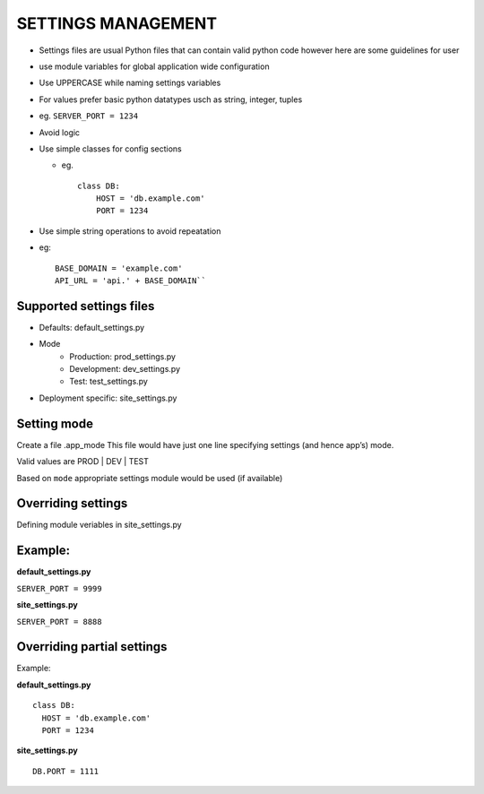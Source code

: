 SETTINGS MANAGEMENT
===================

-  Settings files are usual Python files that can contain valid python
   code however here are some guidelines for user
-  use module variables for global application wide configuration
-  Use UPPERCASE while naming settings variables
-  For values prefer basic python datatypes usch as string, integer,
   tuples
-  eg. ``SERVER_PORT = 1234``
-  Avoid logic
-  Use simple classes for config sections

   -  eg.

      ::

          class DB:
              HOST = 'db.example.com'
              PORT = 1234

-  Use simple string operations to avoid repeatation
-  eg::

    BASE_DOMAIN = 'example.com'
    API_URL = 'api.' + BASE_DOMAIN``

Supported settings files
-------------------------

-  Defaults: default_settings.py
-  Mode
    - Production: prod_settings.py
    - Development: dev_settings.py
    - Test: test_settings.py
- Deployment specific: site_settings.py

Setting mode
------------

Create a file .app_mode This file would have just one line specifying
settings (and hence app’s) mode.

Valid values are PROD | DEV | TEST 

Based on ``mode`` appropriate settings module would be used (if available)

Overriding settings
-------------------

Defining module veriables in site_settings.py

Example:
--------

**default_settings.py**

``SERVER_PORT = 9999``

**site_settings.py**

``SERVER_PORT = 8888``

Overriding partial settings
---------------------------

Example:

**default_settings.py**

::

    class DB:
      HOST = 'db.example.com'
      PORT = 1234

**site_settings.py**

::

    DB.PORT = 1111
